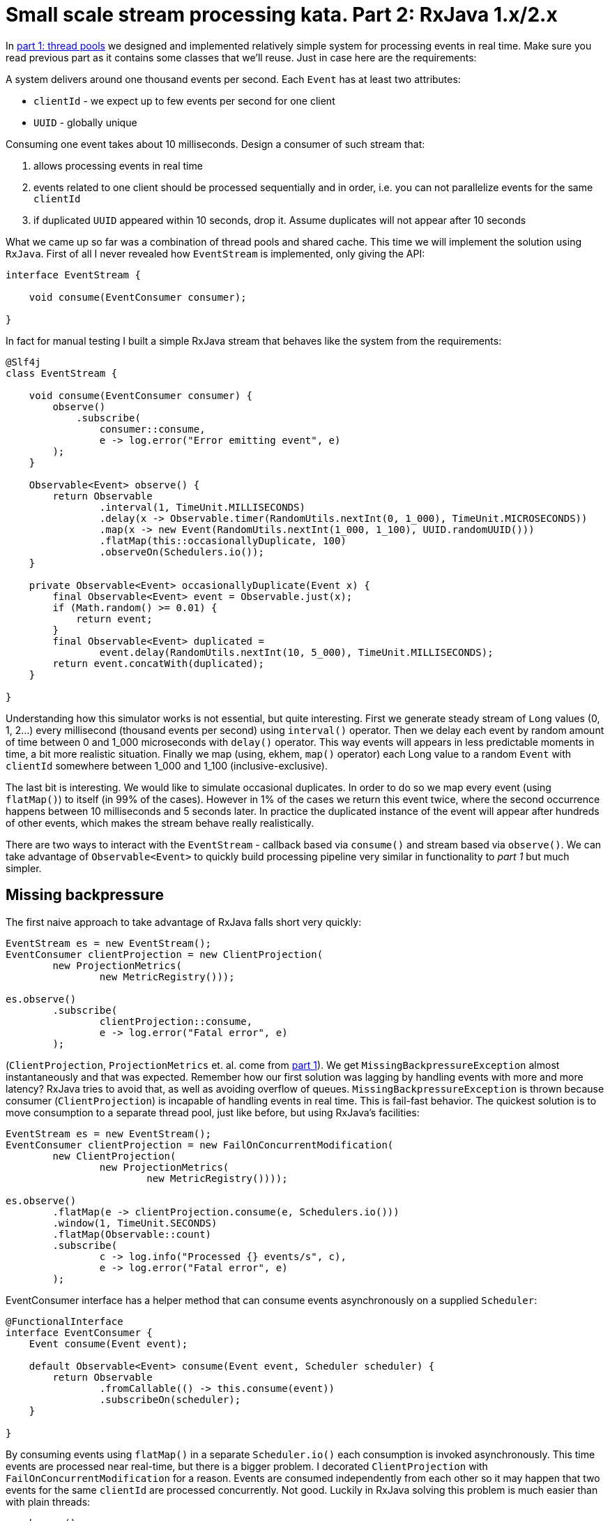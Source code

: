 = Small scale stream processing kata. Part 2: RxJava 1.x/2.x

In http://www.nurkiewicz.com/2016/10/small-scale-stream-processing-kata-part.html[part 1: thread pools] we designed and implemented relatively simple system for processing events in real time. Make sure you read previous part as it contains some classes that we'll reuse. Just in case here are the requirements:

====
A system delivers around one thousand events per second. Each `Event` has at least two attributes:

- `clientId` - we expect up to few events per second for one client
- `UUID` - globally unique

Consuming one event takes about 10 milliseconds. Design a consumer of such stream that:

. allows processing events in real time
. events related to one client should be processed sequentially and in order, i.e. you can not parallelize events for the same `clientId`
. if duplicated `UUID` appeared within 10 seconds, drop it. Assume duplicates will not appear after 10 seconds
====

What we came up so far was a combination of thread pools and shared cache. This time we will implement the solution using `RxJava`. First of all I never revealed how `EventStream` is implemented, only giving the API:

[source,java]
----
interface EventStream {

    void consume(EventConsumer consumer);

}
----

In fact for manual testing I built a simple RxJava stream that behaves like the system from the requirements:

[source,java]
----
@Slf4j
class EventStream {

    void consume(EventConsumer consumer) {
        observe()
            .subscribe(
                consumer::consume,
                e -> log.error("Error emitting event", e)
        );
    }

    Observable<Event> observe() {
        return Observable
                .interval(1, TimeUnit.MILLISECONDS)
                .delay(x -> Observable.timer(RandomUtils.nextInt(0, 1_000), TimeUnit.MICROSECONDS))
                .map(x -> new Event(RandomUtils.nextInt(1_000, 1_100), UUID.randomUUID()))
                .flatMap(this::occasionallyDuplicate, 100)
                .observeOn(Schedulers.io());
    }

    private Observable<Event> occasionallyDuplicate(Event x) {
        final Observable<Event> event = Observable.just(x);
        if (Math.random() >= 0.01) {
            return event;
        }
        final Observable<Event> duplicated =
                event.delay(RandomUtils.nextInt(10, 5_000), TimeUnit.MILLISECONDS);
        return event.concatWith(duplicated);
    }

}
----

Understanding how this simulator works is not essential, but quite interesting. First we generate steady stream of `Long` values (0, 1, 2...) every millisecond (thousand events per second) using `interval()` operator. Then we delay each event by random amount of time between 0 and 1_000 microseconds with `delay()` operator. This way events will appears in less predictable moments in time, a bit more realistic situation. Finally we map (using, ekhem, `map()` operator) each Long value to a random `Event` with `clientId` somewhere between 1_000 and 1_100 (inclusive-exclusive).

The last bit is interesting. We would like to simulate occasional duplicates. In order to do so we map every event (using `flatMap()`) to itself (in 99% of the cases). However in 1% of the cases we return this event twice, where the second occurrence happens between 10 milliseconds and 5 seconds later. In practice the duplicated instance of the event will appear after hundreds of other events, which makes the stream behave really realistically.

There are two ways to interact with the `EventStream` - callback based via `consume()` and stream based via `observe()`. We can take advantage of `Observable<Event>` to quickly build processing pipeline very similar in functionality to _part 1_ but much simpler.

== Missing backpressure

The first naive approach to take advantage of RxJava falls short very quickly:

[source,java]
----
EventStream es = new EventStream();
EventConsumer clientProjection = new ClientProjection(
        new ProjectionMetrics(
                new MetricRegistry()));

es.observe()
        .subscribe(
                clientProjection::consume,
                e -> log.error("Fatal error", e)
        );
----

(`ClientProjection`, `ProjectionMetrics` et. al. come from http://www.nurkiewicz.com/2016/10/small-scale-stream-processing-kata-part.html[part 1]). We get `MissingBackpressureException` almost instantaneously and that was expected. Remember how our first solution was lagging by handling events with more and more latency? RxJava tries to avoid that, as well as avoiding overflow of queues. `MissingBackpressureException` is thrown because consumer (`ClientProjection`) is incapable of handling events in real time. This is fail-fast behavior. The quickest solution is to move consumption to a separate thread pool, just like before, but using RxJava's facilities:

[source,java]
----
EventStream es = new EventStream();
EventConsumer clientProjection = new FailOnConcurrentModification(
        new ClientProjection(
                new ProjectionMetrics(
                        new MetricRegistry())));

es.observe()
        .flatMap(e -> clientProjection.consume(e, Schedulers.io()))
        .window(1, TimeUnit.SECONDS)
        .flatMap(Observable::count)
        .subscribe(
                c -> log.info("Processed {} events/s", c),
                e -> log.error("Fatal error", e)
        );
----

EventConsumer interface has a helper method that can consume events asynchronously on a supplied `Scheduler`:

[source,java]
----
@FunctionalInterface
interface EventConsumer {
    Event consume(Event event);

    default Observable<Event> consume(Event event, Scheduler scheduler) {
        return Observable
                .fromCallable(() -> this.consume(event))
                .subscribeOn(scheduler);
    }

}
----

By consuming events using `flatMap()` in a separate `Scheduler.io()` each consumption is invoked asynchronously. This time events are processed near real-time, but there is a bigger problem. I decorated `ClientProjection` with `FailOnConcurrentModification` for a reason. Events are consumed independently from each other so it may happen that two events for the same `clientId` are processed concurrently. Not good. Luckily in RxJava solving this problem is much easier than with plain threads:

[source,java]
----
es.observe()
        .groupBy(Event::getClientId)
        .flatMap(byClient -> byClient
                .observeOn(Schedulers.io())
                .map(clientProjection::consume))
        .window(1, TimeUnit.SECONDS)
        .flatMap(Observable::count)
        .subscribe(
                c -> log.info("Processed {} events/s", c),
                e -> log.error("Fatal error", e)
        );
----

A little bit has changed. First of all we group events by `clientId`. This splits single Observable stream into _stream of streams_. Each substream named `byClient` represents all events related to the same `clientId`. Now if we map over this substream we can be sure that events related to the same `clientId` are never processed concurrently. The outer stream is lazy so we must subscribe to it. Rather than subscribing to every event separately we collect events every second and count them. This way we receive a single event of type `Integer` every second representing the number of events consumed per second.

== Impure, non-idiomatic, error-prone, unsafe solution of deduplication using global state

Now we must drop duplicate `UUIDs`. The simplest, yet very foolish way of discarding duplicates is by taking advantage of global state. We can simply filter out duplicates by looking them up in cache available outside of `filter()` operator:

[source,java]
----
final Cache<UUID, UUID> seenUuids = CacheBuilder.newBuilder()
        .expireAfterWrite(10, TimeUnit.SECONDS)
        .build();

es.observe()
        .filter(e -> seenUuids.getIfPresent(e.getUuid()) == null)
        .doOnNext(e -> seenUuids.put(e.getUuid(), e.getUuid()))
        .subscribe(
                clientProjection::consume,
                e -> log.error("Fatal error", e)
        );
----

If you want to monitor the usage of this mechanism simply add metric:

[source,java]
----
Meter duplicates = metricRegistry.meter("duplicates");

es.observe()
        .filter(e -> {
            if (seenUuids.getIfPresent(e.getUuid()) != null) {
                duplicates.mark();
                return false;
            } else {
                return true;
            }
        })
----

Accessing global, especially mutable state from inside of operators is very dangerous and undermines the sole purposes of RxJava - simplifying concurrency. Obviously we use thread-safe `Cache` from Guava, but in many cases it's easy to miss places where shared global mutable state is accessed from multiple threads. If you find yourself mutating some variable outside of the operator chain, be very careful.

== Custom distinct() operator in RxJava 1.x

RxJava 1.x has a `distinct()` operator that presumably does the job:

[source,java]
----
es.observe()
        .distinct(Event::getUuid)
        .groupBy(Event::getClientId)
----

Unfortunately `distinct()` stores all keys (`UUIDs`) internally in ever-growing `HashSet`. But we only care about duplicates in last 10 seconds! By copy-pasting the implementation of `DistinctOperator` I created `DistinctEvent` operator that takes advantage of Guava's cache to only store last 10 seconds worth of `UUID`'s. I intentionally hard-coded `Event` in this operator rather than making it more generic to keep code easier to understand:

[source,java]
----
class DistinctEvent implements Observable.Operator<Event, Event> {
    private final Duration duration;

    DistinctEvent(Duration duration) {
        this.duration = duration;
    }

    @Override
    public Subscriber<? super Event> call(Subscriber<? super Event> child) {
        return new Subscriber<Event>(child) {
            final Map<UUID, Boolean> keyMemory = CacheBuilder.newBuilder()
                    .expireAfterWrite(duration.toMillis(), TimeUnit.MILLISECONDS)
                    .<UUID, Boolean>build().asMap();

            @Override
            public void onNext(Event event) {
                if (keyMemory.put(event.getUuid(), true) == null) {
                    child.onNext(event);
                } else {
                    request(1);
                }
            }

            @Override
            public void onError(Throwable e) {
                child.onError(e);
            }

            @Override
            public void onCompleted() {
                child.onCompleted();
            }

        };
    }
}
----

The usage is fairly simple and the whole implementation (plus the custom operator) is as short as:

[source,java]
----
es.observe()
        .lift(new DistinctEvent(Duration.ofSeconds(10)))
        .groupBy(Event::getClientId)
        .flatMap(byClient -> byClient
                .observeOn(Schedulers.io())
                .map(clientProjection::consume)
        )
        .window(1, TimeUnit.SECONDS)
        .flatMap(Observable::count)
        .subscribe(
                c -> log.info("Processed {} events/s", c),
                e -> log.error("Fatal error", e)
        );
----

Actually it can be even shorter if you skip logging every second:

[source,java]
----
es.observe()
        .lift(new DistinctEvent(Duration.ofSeconds(10)))
        .groupBy(Event::getClientId)
        .flatMap(byClient -> byClient
                .observeOn(Schedulers.io())
                .map(clientProjection::consume)
        )
        .subscribe(
                e -> {},
                e -> log.error("Fatal error", e)
        );
----

This solution is much shorter than previous one based on thread pools and decorators. The only awkward part is custom operator that avoid memory leak when storing too many historic `UUIDs`. Luckily RxJava 2 to the rescue!

== RxJava 2.x and more powerful built-in distinct()

I was actually _this_ close from submitting a PR to RxJava with more powerful implementation of `distinct()` operator. But before I checked 2.x branch and there it was: `distinct()` that allows providing custom `Collection` as opposed to hard-coded `HashSet`. Believe it or not, dependency inversion is not only about Spring framework or Java EE. When a library allows you to provide custom implementation of its internal data structure, this is also DI. First I create a helper method that can build `Set<UUID>` backed by `Map<UUID, Boolean>` backed by `Cache<UUID, Boolean>`. We sure like delegation!

[source,java]
----
private Set<UUID> recentUuids() {
    return Collections.newSetFromMap(
            CacheBuilder.newBuilder()
                    .expireAfterWrite(10, TimeUnit.SECONDS)
                    .<UUID, Boolean>build()
                    .asMap()
    );
}
----

Having this method we can implement the whole task using this expression:

[source,java]
----
es.observe()
        .distinct(Event::getUuid, this::recentUuids)
        .groupBy(Event::getClientId)
        .flatMap(byClient -> byClient
                .observeOn(Schedulers.io())
                .map(clientProjection::consume)
        )
        .subscribe(
                e -> {},
                e -> log.error("Fatal error", e)
        );
----

The elegance, the simplicity, the clarity! It reads almost like a problem:

- observe a stream of events
- take only distinct UUIDs into account
- group events by client
- for each client consume them (sequentially)

Hope you enjoyed all these solutions and you find them useful in your daily work.
